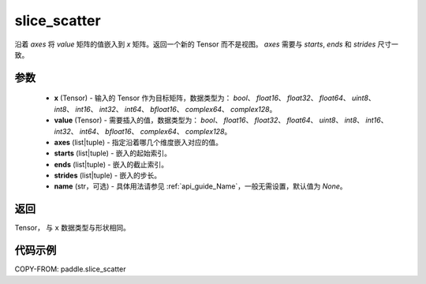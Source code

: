 .. _cn_api_paddle_slice_scatter:

slice_scatter
-------------------------------

.. py:function:: paddle.slice_scatter(x, value, axes, starts, ends, strides, name=None)

沿着 `axes` 将 `value` 矩阵的值嵌入到 `x` 矩阵。返回一个新的 Tensor 而不是视图。 `axes` 需要与 `starts`, `ends` 和 `strides` 尺寸一致。

参数
:::::::::
    - **x**  (Tensor) - 输入的 Tensor 作为目标矩阵，数据类型为： `bool`、 `float16`、 `float32`、 `float64`、 `uint8`、 `int8`、 `int16`、 `int32`、 `int64`、 `bfloat16`、 `complex64`、 `complex128`。
    - **value**  (Tensor) - 需要插入的值，数据类型为： `bool`、 `float16`、 `float32`、 `float64`、 `uint8`、 `int8`、 `int16`、 `int32`、 `int64`、 `bfloat16`、 `complex64`、 `complex128`。
    - **axes**  (list|tuple) - 指定沿着哪几个维度嵌入对应的值。
    - **starts**  (list|tuple) - 嵌入的起始索引。
    - **ends**  (list|tuple) - 嵌入的截止索引。
    - **strides**  (list|tuple) - 嵌入的步长。
    - **name**  (str，可选) - 具体用法请参见 :ref:`api_guide_Name`，一般无需设置，默认值为 `None`。

返回
:::::::::

Tensor， 与 ``x`` 数据类型与形状相同。

代码示例
:::::::::

COPY-FROM: paddle.slice_scatter
